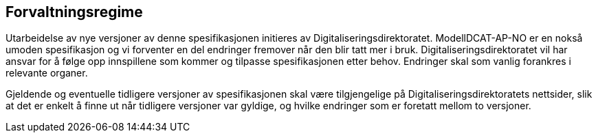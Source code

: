 == Forvaltningsregime

Utarbeidelse av nye versjoner av denne spesifikasjonen initieres av Digitaliseringsdirektoratet. ModellDCAT-AP-NO er en nokså umoden spesifikasjon og vi forventer en del endringer fremover når den blir tatt mer i bruk. Digitaliseringsdirektoratet vil har ansvar for å følge opp innspillene som kommer og tilpasse spesifikasjonen etter behov. Endringer skal som vanlig forankres i relevante organer.   +

Gjeldende og eventuelle tidligere versjoner av spesifikasjonen skal være tilgjengelige på Digitaliseringsdirektoratets nettsider, slik at det er enkelt å finne ut når tidligere versjoner var gyldige, og hvilke endringer som er foretatt mellom to versjoner.
